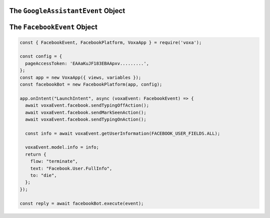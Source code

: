 .. _dialogflow-events:

.. _googleassistant-event:

The ``GoogleAssistantEvent`` Object
==============================

.. js:class:: GoogleAssistantEvent(event, lambdaContext)

  The ``googleAssistantEvent`` object contains all the information from the Voxa event, it's an object kept for the entire lifecycle of the state machine transitions and as such is a perfect place for middleware to put information that should be available on every request.

  .. js:attribute:: GoogleAssistantEvent.google.conv

    The conversation instance that contains the raw input sent by Dialogflow

.. _facebook-event:

The ``FacebookEvent`` Object
==============================

.. js:class:: FacebookEvent(event, lambdaContext)

  The ``facebookEvent`` object contains all the information from the Voxa event for the Facebook Messenger platform, just like Google Assistant events. Additionally you can access the `facebook` property to send `Actions <https://developers.facebook.com/docs/messenger-platform/send-messages/sender-actions>`_ to the Chatbot conversation:

.. code-block:: javascript

  const { FacebookEvent, FacebookPlatform, VoxaApp } = require('voxa');

  const config = {
    pageAccessToken: 'EAAaKuJF183EBAApxv.........',
  };
  const app = new VoxaApp({ views, variables });
  const facebookBot = new FacebookPlatform(app, config);

  app.onIntent("LaunchIntent", async (voxaEvent: FacebookEvent) => {
    await voxaEvent.facebook.sendTypingOffAction();
    await voxaEvent.facebook.sendMarkSeenAction();
    await voxaEvent.facebook.sendTypingOnAction();

    const info = await voxaEvent.getUserInformation(FACEBOOK_USER_FIELDS.ALL);

    voxaEvent.model.info = info;
    return {
      flow: "terminate",
      text: "Facebook.User.FullInfo",
      to: "die",
    };
  });

  const reply = await facebookBot.execute(event);
